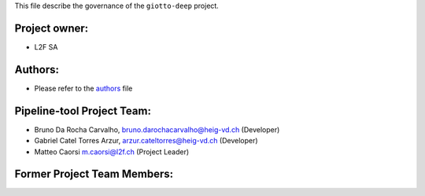 This file describe the governance of the ``giotto-deep`` project.

Project owner:
--------------

- L2F SA

Authors:
--------

- Please refer to the `authors <https://github.com/giotto-ai/pipeline-tools/blob/master/CODE_AUTHORS.rst>`_ file

Pipeline-tool Project Team:
------------------------

- Bruno Da Rocha Carvalho, bruno.darochacarvalho@heig-vd.ch (Developer)
- Gabriel Catel Torres Arzur, arzur.cateltorres@heig-vd.ch (Developer)
- Matteo Caorsi m.caorsi@l2f.ch (Project Leader)

Former Project Team Members:
----------------------------
